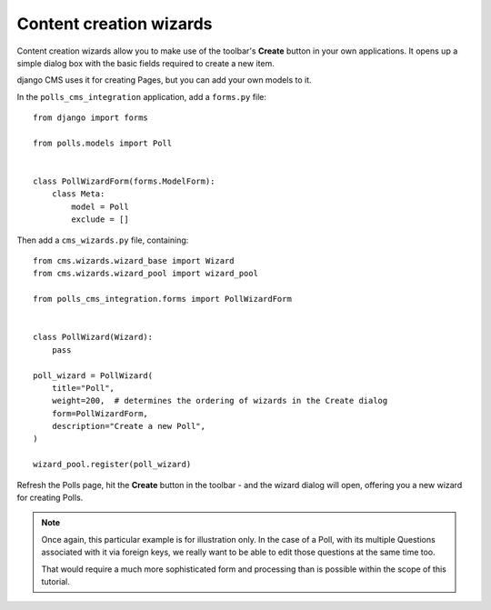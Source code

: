 ########################
Content creation wizards
########################

Content creation wizards allow you to make use of the toolbar's **Create** button in your own
applications. It opens up a simple dialog box with the basic fields required to create a new item.

django CMS uses it for creating Pages, but you can add your own models to it.

In the ``polls_cms_integration`` application, add a ``forms.py`` file::

    from django import forms

    from polls.models import Poll


    class PollWizardForm(forms.ModelForm):
        class Meta:
            model = Poll
            exclude = []

Then add a ``cms_wizards.py`` file, containing::

    from cms.wizards.wizard_base import Wizard
    from cms.wizards.wizard_pool import wizard_pool

    from polls_cms_integration.forms import PollWizardForm


    class PollWizard(Wizard):
        pass

    poll_wizard = PollWizard(
        title="Poll",
        weight=200,  # determines the ordering of wizards in the Create dialog
        form=PollWizardForm,
        description="Create a new Poll",
    )

    wizard_pool.register(poll_wizard)

Refresh the Polls page, hit the **Create** button in the toolbar - and the wizard dialog will open,
offering you a new wizard for creating Polls.

.. note::

    Once again, this particular example is for illustration only. In the case of a Poll, with
    its multiple Questions associated with it via foreign keys, we really want to be able to
    edit those questions at the same time too.

    That would require a much more sophisticated form and processing than is possible within the
    scope of this tutorial.
